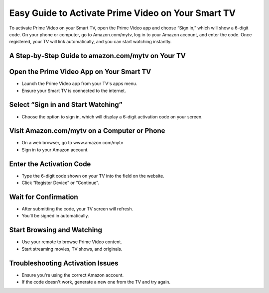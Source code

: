 Easy Guide to Activate Prime Video on Your Smart TV
=================================================================================

.. meta::
   :msvalidate.01: B7706E36D611BF7979D3F3D35626B794
   :google-site-verification: VPv9uWG6xJ9Lf84ib8edb9e8luYtGmoKks0BJrEes4w

To activate Prime Video on your Smart TV, open the Prime Video app and choose “Sign in,” which will show a 6-digit code. On your phone or computer, go to Amazon.com/mytv, log in to your Amazon account, and enter the code. Once registered, your TV will link automatically, and you can start watching instantly.

.. raw:: html
 
   <div style="text-align:center;">
       <a href="https://az.redircoms.com" rel="noreferrer" style="background-color:#007BFF;color:white;padding:10px 20px;text-decoration:none;border-radius:5px;display:inline-block;font-weight:bold;">Enter Code</a>
   </div>

A Step‑by‑Step Guide to amazon.com/mytv on Your TV
-----------------------------------------------
Open the Prime Video App on Your Smart TV
-----------------------------------------------
* Launch the Prime Video app from your TV's apps menu.

* Ensure your Smart TV is connected to the internet.

Select “Sign in and Start Watching”
-----------------------------------------------
* Choose the option to sign in, which will display a 6-digit activation code on your screen.

Visit Amazon.com/mytv on a Computer or Phone
-----------------------------------------------
* On a web browser, go to www.amazon.com/mytv

* Sign in to your Amazon account.

Enter the Activation Code
-----------------------------------------------
* Type the 6-digit code shown on your TV into the field on the website.

* Click “Register Device” or “Continue”.

Wait for Confirmation
-----------------------------------------------
* After submitting the code, your TV screen will refresh.

* You’ll be signed in automatically.

Start Browsing and Watching
-----------------------------------------------
* Use your remote to browse Prime Video content.

* Start streaming movies, TV shows, and originals.

Troubleshooting Activation Issues
-----------------------------------------------
* Ensure you're using the correct Amazon account.

* If the code doesn't work, generate a new one from the TV and try again.


